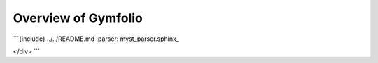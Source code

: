 Overview of Gymfolio
====================


.. raw:: html

   <div class="markdown">

```{include} ../../README.md
:parser: myst_parser.sphinx_

.. raw:: html
</div> ```